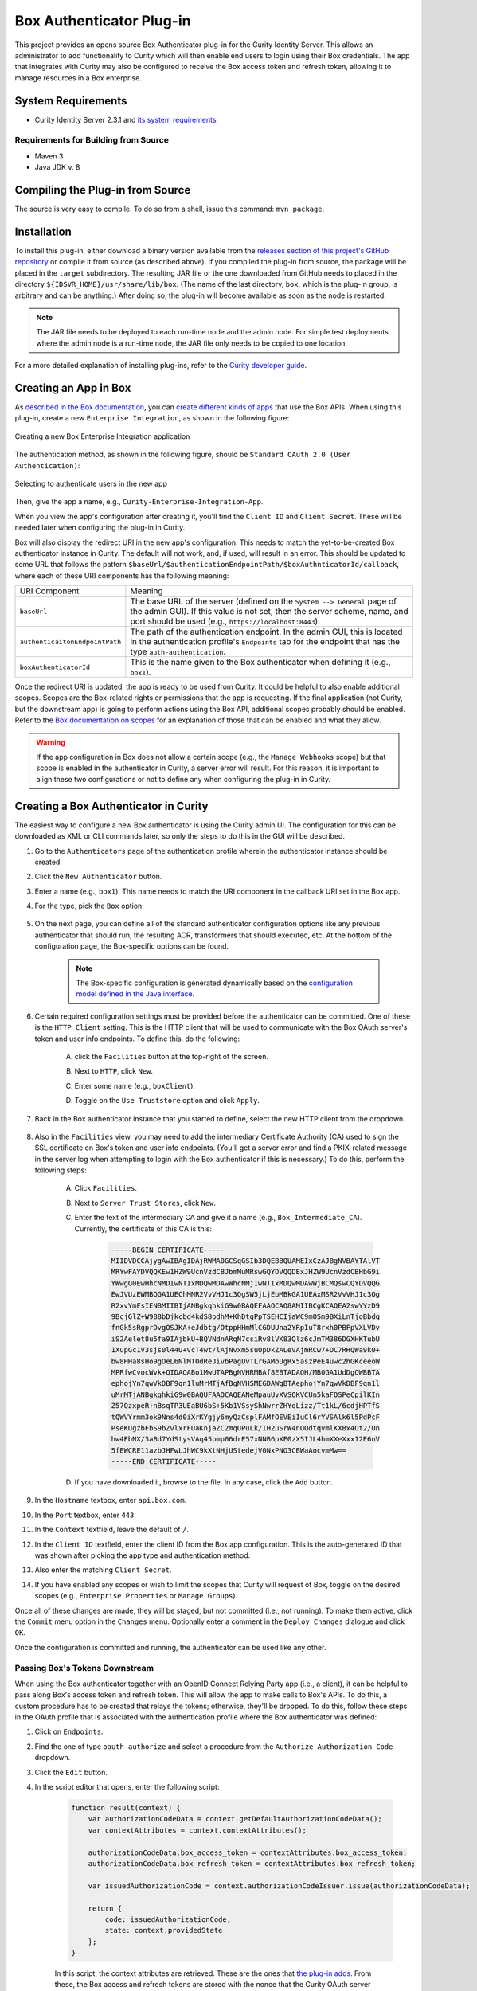 Box Authenticator Plug-in
=========================

.. image:: https://travis-ci.org/curityio/box-authenticator.svg?branch=dev
    :target: https://travis-ci.org/curityio/box-authenticator

This project provides an opens source Box Authenticator plug-in for the Curity Identity Server. This allows an administrator to add functionality to Curity which will then enable end users to login using their Box credentials. The app that integrates with Curity may also be configured to receive the Box access token and refresh token, allowing it to manage resources in a Box enterprise.

System Requirements
~~~~~~~~~~~~~~~~~~~

* Curity Identity Server 2.3.1 and `its system requirements <https://developer.curity.io/docs/latest/system-admin-guide/system-requirements.html>`_

Requirements for Building from Source
"""""""""""""""""""""""""""""""""""""

* Maven 3
* Java JDK v. 8

Compiling the Plug-in from Source
~~~~~~~~~~~~~~~~~~~~~~~~~~~~~~~~~

The source is very easy to compile. To do so from a shell, issue this command: ``mvn package``.

Installation
~~~~~~~~~~~~

To install this plug-in, either download a binary version available from the `releases section of this project's GitHub repository <https://github.com/curityio/box-authenticator/releases>`_ or compile it from source (as described above). If you compiled the plug-in from source, the package will be placed in the ``target`` subdirectory. The resulting JAR file or the one downloaded from GitHub needs to placed in the directory ``${IDSVR_HOME}/usr/share/lib/box``. (The name of the last directory, ``box``, which is the plug-in group, is arbitrary and can be anything.) After doing so, the plug-in will become available as soon as the node is restarted.

.. note::

    The JAR file needs to be deployed to each run-time node and the admin node. For simple test deployments where the admin node is a run-time node, the JAR file only needs to be copied to one location.

For a more detailed explanation of installing plug-ins, refer to the `Curity developer guide <https://developer.curity.io/docs/latest/developer-guide/plugins/index.html#plugin-installation>`_.

Creating an App in Box
~~~~~~~~~~~~~~~~~~~~~~

As `described in the Box documentation <https://developer.box.com/docs/getting-started-box-integration>`_, you can `create different kinds of apps <https://app.box.com/developers/console/newapp>`_ that use the Box APIs. When using this plug-in, create a new ``Enterprise Integration``, as shown in the following figure:

.. figure:: docs/images/new-box-app.png
    :name: new-box-app
    :align: center
    :width: 500px

    Creating a new Box Enterprise Integration application

The authentication method, as shown in the following figure, should be ``Standard OAuth 2.0 (User Authentication)``:

.. figure:: docs/images/box-authentication-method.png
    :align: center
    :width: 500px

    Selecting to authenticate users in the new app

Then, give the app a name, e.g., ``Curity-Enterprise-Integration-App``.

When you view the app's configuration after creating it, you'll find the ``Client ID`` and ``Client Secret``. These will be needed later when configuring the plug-in in Curity.

Box will also display the redirect URI in the new app's configuration. This needs to match the yet-to-be-created Box authenticator instance in Curity. The default will not work, and, if used, will result in an error. This should be updated to some URL that follows the pattern ``$baseUrl/$authenticationEndpointPath/$boxAuthnticatorId/callback``, where each of these URI components has the following meaning:

============================== =========================================================================================
URI Component                  Meaning
------------------------------ -----------------------------------------------------------------------------------------
``baseUrl``                    The base URL of the server (defined on the ``System --> General`` page of the
                               admin GUI). If this value is not set, then the server scheme, name, and port should be
                               used (e.g., ``https://localhost:8443``).
``authenticaitonEndpointPath`` The path of the authentication endpoint. In the admin GUI, this is located in the
                               authentication profile's ``Endpoints`` tab for the endpoint that has the type
                               ``auth-authentication``.
``boxAuthenticatorId``         This is the name given to the Box authenticator when defining it (e.g., ``box1``).
============================== =========================================================================================

Once the redirect URI is updated, the app is ready to be used from Curity. It could be helpful to also enable additional scopes. Scopes are the Box-related rights or permissions that the app is requesting. If the final application (not Curity, but the downstream app) is going to perform actions using the Box API, additional scopes probably should be enabled. Refer to the `Box documentation on scopes <https://developer.box.com/docs/authentication#section-oauth-2-scopes>`_ for an explanation of those that can be enabled and what they allow.

.. warning::

    If the app configuration in Box does not allow a certain scope (e.g., the ``Manage Webhooks`` scope) but that scope is enabled in the authenticator in Curity, a server error will result. For this reason, it is important to align these two configurations or not to define any when configuring the plug-in in Curity.

Creating a Box Authenticator in Curity
~~~~~~~~~~~~~~~~~~~~~~~~~~~~~~~~~~~~~~

The easiest way to configure a new Box authenticator is using the Curity admin UI. The configuration for this can be downloaded as XML or CLI commands later, so only the steps to do this in the GUI will be described.

1. Go to the ``Authenticators`` page of the authentication profile wherein the authenticator instance should be created.
2. Click the ``New Authenticator`` button.
3. Enter a name (e.g., ``box1``). This name needs to match the URI component in the callback URI set in the Box app.
4. For the type, pick the ``Box`` option:

    .. figure:: docs/images/box-authenticator-type-in-curity.png
        :align: center
        :width: 600px

5. On the next page, you can define all of the standard authenticator configuration options like any previous authenticator that should run, the resulting ACR, transformers that should executed, etc. At the bottom of the configuration page, the Box-specific options can be found.

    .. note::

        The Box-specific configuration is generated dynamically based on the `configuration model defined in the Java interface <https://github.com/curityio/box-authenticator/blob/master/src/main/java/io/curity/identityserver/plugin/box/config/BoxAuthenticatorPluginConfig.java>`_.

6. Certain required configuration settings must be provided before the authenticator can be committed. One of these is the ``HTTP Client`` setting. This is the HTTP client that will be used to communicate with the Box OAuth server's token and user info endpoints. To define this, do the following:

    A. click the ``Facilities`` button at the top-right of the screen.
    B. Next to ``HTTP``, click ``New``.
    C. Enter some name (e.g., ``boxClient``).
    D. Toggle on the ``Use Truststore`` option and click ``Apply``.

        .. figure:: docs/images/box-http-client.png
            :align: center
            :width: 400px

7. Back in the Box authenticator instance that you started to define, select the new HTTP client from the dropdown.

    .. figure:: docs/images/http-client.png

8. Also in the ``Facilities`` view, you may need to add the intermediary Certificate Authority (CA) used to sign the SSL certificate on Box's token and user info endpoints. (You'll get a server error and find a PKIX-related message in the server log when attempting to login with the Box authenticator if this is necessary.) To do this, perform the following steps:

    A. Click ``Facilities``.
    B. Next to ``Server Trust Stores``, click ``New``.
    C. Enter the text of the intermediary CA and give it a name (e.g., ``Box_Intermediate_CA``). Currently, the certificate of this CA is this:

        .. code-block::

            -----BEGIN CERTIFICATE-----
            MIIDVDCCAjygAwIBAgIDAjRWMA0GCSqGSIb3DQEBBQUAMEIxCzAJBgNVBAYTAlVT
            MRYwFAYDVQQKEw1HZW9UcnVzdCBJbmMuMRswGQYDVQQDExJHZW9UcnVzdCBHbG9i
            YWwgQ0EwHhcNMDIwNTIxMDQwMDAwWhcNMjIwNTIxMDQwMDAwWjBCMQswCQYDVQQG
            EwJVUzEWMBQGA1UEChMNR2VvVHJ1c3QgSW5jLjEbMBkGA1UEAxMSR2VvVHJ1c3Qg
            R2xvYmFsIENBMIIBIjANBgkqhkiG9w0BAQEFAAOCAQ8AMIIBCgKCAQEA2swYYzD9
            9BcjGlZ+W988bDjkcbd4kdS8odhM+KhDtgPpTSEHCIjaWC9mOSm9BXiLnTjoBbdq
            fnGk5sRgprDvgOSJKA+eJdbtg/OtppHHmMlCGDUUna2YRpIuT8rxh0PBFpVXLVDv
            iS2Aelet8u5fa9IAjbkU+BQVNdnARqN7csiRv8lVK83Qlz6cJmTM386DGXHKTubU
            1XupGc1V3sjs0l44U+VcT4wt/lAjNvxm5suOpDkZALeVAjmRCw7+OC7RHQWa9k0+
            bw8HHa8sHo9gOeL6NlMTOdReJivbPagUvTLrGAMoUgRx5aszPeE4uwc2hGKceeoW
            MPRfwCvocWvk+QIDAQABo1MwUTAPBgNVHRMBAf8EBTADAQH/MB0GA1UdDgQWBBTA
            ephojYn7qwVkDBF9qn1luMrMTjAfBgNVHSMEGDAWgBTAephojYn7qwVkDBF9qn1l
            uMrMTjANBgkqhkiG9w0BAQUFAAOCAQEANeMpauUvXVSOKVCUn5kaFOSPeCpilKIn
            Z57QzxpeR+nBsqTP3UEaBU6bS+5Kb1VSsyShNwrrZHYqLizz/Tt1kL/6cdjHPTfS
            tQWVYrmm3ok9Nns4d0iXrKYgjy6myQzCsplFAMfOEVEiIuCl6rYVSAlk6l5PdPcF
            PseKUgzbFbS9bZvlxrFUaKnjaZC2mqUPuLk/IH2uSrW4nOQdtqvmlKXBx4Ot2/Un
            hw4EbNX/3aBd7YdStysVAq45pmp06drE57xNNB6pXE0zX5IJL4hmXXeXxx12E6nV
            5fEWCRE11azbJHFwLJhWC9kXtNHjUStedejV0NxPNO3CBWaAocvmMw==
            -----END CERTIFICATE-----

    D. If you have downloaded it, browse to the file. In any case, click the ``Add`` button.

9. In the ``Hostname`` textbox, enter ``api.box.com``.
10. In the ``Port`` textbox, enter ``443``.
11. In the ``Context`` textfield, leave the default of ``/``.
12. In the ``Client ID`` textfield, enter the client ID from the Box app configuration. This is the auto-generated ID that was shown after picking the app type and authentication method.
13. Also enter the matching ``Client Secret``.
14. If you have enabled any scopes or wish to limit the scopes that Curity will request of Box, toggle on the desired scopes (e.g., ``Enterprise Properties`` or ``Manage Groups``).

Once all of these changes are made, they will be staged, but not committed (i.e., not running). To make them active, click the ``Commit`` menu option in the ``Changes`` menu. Optionally enter a comment in the ``Deploy Changes`` dialogue and click ``OK``.

Once the configuration is committed and running, the authenticator can be used like any other.

Passing Box's Tokens Downstream
"""""""""""""""""""""""""""""""

When using the Box authenticator together with an OpenID Connect Relying Party app (i.e., a client), it can be helpful to pass along Box's access token and refresh token. This will allow the app to make calls to Box's APIs. To do this, a custom procedure has to be created that relays the tokens; otherwise, they'll be dropped. To do this, follow these steps in the OAuth profile that is associated with the authentication profile where the Box authenticator was defined:

1. Click on ``Endpoints``.
2. Find the one of type ``oauth-authorize`` and select a procedure from the ``Authorize Authorization Code`` dropdown.
3. Click the ``Edit`` button.
4. In the script editor that opens, enter the following script:

    .. code-block:: javascript

        function result(context) {
            var authorizationCodeData = context.getDefaultAuthorizationCodeData();
            var contextAttributes = context.contextAttributes();

            authorizationCodeData.box_access_token = contextAttributes.box_access_token;
            authorizationCodeData.box_refresh_token = contextAttributes.box_refresh_token;

            var issuedAuthorizationCode = context.authorizationCodeIssuer.issue(authorizationCodeData);

            return {
                code: issuedAuthorizationCode,
                state: context.providedState
            };
        }

    In this script, the context attributes are retrieved. These are the ones that `the plug-in adds <https://github.com/curityio/box-authenticator/blob/master/src/main/java/io/curity/identityserver/plugin/box/authentication/CallbackRequestHandler.java#L189>`_. From these, the Box access and refresh tokens are stored with the nonce that the Curity OAuth server issues.

5. When this code is redeemed, these will be available in the context of subsequent scripts that run. For instance, if a downstream app is integrating with Curity using the code flow, then the ``Token Authorization Code`` procedure on the ``oauth-token`` endpoint should be customized. This procedure may pass on Box's tokens to the client in the ID token (if the app is allowed to use the ``openid`` scope and OpenID Connect is enabled in the profile) and/or to the API in the access token. The following script passes on Box's tokens to both the app and the back-end API:

    .. code-block:: javascript

        function result(context) {
            var delegationData = context.getDefaultDelegationData();
            var nonceData = context.presentedNonce.data

            var issuedDelegation = context.delegationIssuer.issue(delegationData);
            var accessTokenData = context.getDefaultAccessTokenData();

            accessTokenData.box_access_token = nonceData.box_access_token;
            accessTokenData.box_refresh_token = nonceData.box_refresh_token

            var issuedAccessToken = context.accessTokenIssuer.issue(accessTokenData, issuedDelegation);

            var refreshTokenData = context.getDefaultRefreshTokenData();
            var issuedRefreshToken = context.refreshTokenIssuer.issue(refreshTokenData, issuedDelegation);

            var responseData = {
                access_token: issuedAccessToken,
                refresh_token: issuedRefreshToken,
                token_type: 'bearer',
                expires_in: secondsUntil(accessTokenData.exp)
            };

            if (context.scopeNames.contains('openid')) {
                var idTokenData = context.getDefaultIdTokenData();
                var idTokenIssuer = context.idTokenIssuer;

                idTokenData.box_access_token = nonceData.box_access_token;
                idTokenData.box_refresh_token = nonceData.box_refresh_token;
                idTokenData.at_hash = idTokenIssuer.atHash(issuedAccessToken);

                responseData.id_token = idTokenIssuer.issue(idTokenData);
            }

            return responseData;
        }

    Here, the ``context`` object has a property called ``presentedNonce``. This is the authorization code presented to Curity's token endpoint. The Box tokens were associated with this by the previous procedure. These are added to the ``accessTokenData`` that is the input of the ``accessTokenIssuer``. This will mean that Curity's access token (whether it is a JWT or an opaque GUID) will include Box's. This will allow the back-end APIs to call Box's APIs. Box's tokens are also included in the ``idTokenData`` that is used when issuing an ID token to the app.

License
~~~~~~~

This plugin and its associated documentation is listed under the `Apache 2 license <LICENSE>`_.

More Information
~~~~~~~~~~~~~~~~

Please visit `curity.io <https://curity.io/>`_ for more information about the Curity Identity Server.

Copyright (C) 2017 Curity AB.
